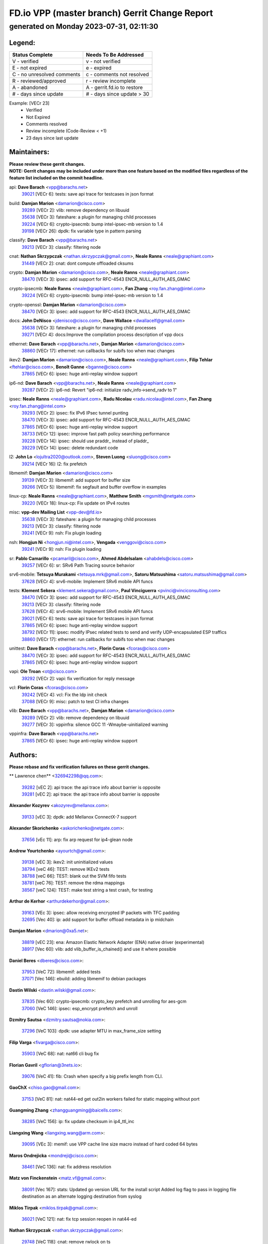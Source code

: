 
==============================================
FD.io VPP (master branch) Gerrit Change Report
==============================================
--------------------------------------------
generated on Monday 2023-07-31, 02:11:30
--------------------------------------------


Legend:
-------
========================== ===========================
Status Complete            Needs To Be Addressed
========================== ===========================
V - verified               v - not verified
E - not expired            e - expired
C - no unresolved comments c - comments not resolved
R - reviewed/approved      r - review incomplete
A - abandoned              A - gerrit.fd.io to restore
# - days since update      # - days since update > 30
========================== ===========================

Example: [VECr 23]
    - Verified
    - Not Expired
    - Comments resolved
    - Review incomplete (Code-Review < +1)
    - 23 days since last update


Maintainers:
------------
| **Please review these gerrit changes.**

| **NOTE: Gerrit changes may be included under more than one feature based on the modified files regardless of the feature list included on the commit headline.**

api: **Dave Barach** <vpp@barachs.net>
  | `39021 <https:////gerrit.fd.io/r/c/vpp/+/39021>`_ [VECr 6]: tests: save api trace for testcases in json format

build: **Damjan Marion** <damarion@cisco.com>
  | `39289 <https:////gerrit.fd.io/r/c/vpp/+/39289>`_ [VECr 2]: vlib: remove dependency on libuuid
  | `35638 <https:////gerrit.fd.io/r/c/vpp/+/35638>`_ [VECr 3]: fateshare: a plugin for managing child processes
  | `39224 <https:////gerrit.fd.io/r/c/vpp/+/39224>`_ [VECr 6]: crypto-ipsecmb: bump intel-ipsec-mb version to 1.4
  | `39198 <https:////gerrit.fd.io/r/c/vpp/+/39198>`_ [VECr 26]: dpdk: fix variable type in pattern parsing

classify: **Dave Barach** <vpp@barachs.net>
  | `39213 <https:////gerrit.fd.io/r/c/vpp/+/39213>`_ [VECr 3]: classify: filtering node

cnat: **Nathan Skrzypczak** <nathan.skrzypczak@gmail.com>, **Neale Ranns** <neale@graphiant.com>
  | `31449 <https:////gerrit.fd.io/r/c/vpp/+/31449>`_ [VECr 2]: cnat: dont compute offloaded cksums

crypto: **Damjan Marion** <damarion@cisco.com>, **Neale Ranns** <neale@graphiant.com>
  | `38470 <https:////gerrit.fd.io/r/c/vpp/+/38470>`_ [VECr 3]: ipsec: add support for RFC-4543 ENCR_NULL_AUTH_AES_GMAC

crypto-ipsecmb: **Neale Ranns** <neale@graphiant.com>, **Fan Zhang** <roy.fan.zhang@intel.com>
  | `39224 <https:////gerrit.fd.io/r/c/vpp/+/39224>`_ [VECr 6]: crypto-ipsecmb: bump intel-ipsec-mb version to 1.4

crypto-openssl: **Damjan Marion** <damarion@cisco.com>
  | `38470 <https:////gerrit.fd.io/r/c/vpp/+/38470>`_ [VECr 3]: ipsec: add support for RFC-4543 ENCR_NULL_AUTH_AES_GMAC

docs: **John DeNisco** <jdenisco@cisco.com>, **Dave Wallace** <dwallacelf@gmail.com>
  | `35638 <https:////gerrit.fd.io/r/c/vpp/+/35638>`_ [VECr 3]: fateshare: a plugin for managing child processes
  | `39271 <https:////gerrit.fd.io/r/c/vpp/+/39271>`_ [VECr 4]: docs:Improve the compilation process description of vpp docs

ethernet: **Dave Barach** <vpp@barachs.net>, **Damjan Marion** <damarion@cisco.com>
  | `38860 <https:////gerrit.fd.io/r/c/vpp/+/38860>`_ [VECr 17]: ethernet: run callbacks for subifs too when mac changes

ikev2: **Damjan Marion** <damarion@cisco.com>, **Neale Ranns** <neale@graphiant.com>, **Filip Tehlar** <ftehlar@cisco.com>, **Benoît Ganne** <bganne@cisco.com>
  | `37865 <https:////gerrit.fd.io/r/c/vpp/+/37865>`_ [VECr 6]: ipsec: huge anti-replay window support

ip6-nd: **Dave Barach** <vpp@barachs.net>, **Neale Ranns** <neale@graphiant.com>
  | `39287 <https:////gerrit.fd.io/r/c/vpp/+/39287>`_ [VECr 2]: ip6-nd: Revert "ip6-nd: initialize radv_info->send_radv to 1"

ipsec: **Neale Ranns** <neale@graphiant.com>, **Radu Nicolau** <radu.nicolau@intel.com>, **Fan Zhang** <roy.fan.zhang@intel.com>
  | `39293 <https:////gerrit.fd.io/r/c/vpp/+/39293>`_ [VECr 2]: ipsec: fix IPv6 IPsec tunnel punting
  | `38470 <https:////gerrit.fd.io/r/c/vpp/+/38470>`_ [VECr 3]: ipsec: add support for RFC-4543 ENCR_NULL_AUTH_AES_GMAC
  | `37865 <https:////gerrit.fd.io/r/c/vpp/+/37865>`_ [VECr 6]: ipsec: huge anti-replay window support
  | `38733 <https:////gerrit.fd.io/r/c/vpp/+/38733>`_ [VECr 12]: ipsec: improve fast path policy searching performance
  | `39228 <https:////gerrit.fd.io/r/c/vpp/+/39228>`_ [VECr 14]: ipsec: should use praddr_ instead of pladdr_
  | `39229 <https:////gerrit.fd.io/r/c/vpp/+/39229>`_ [VECr 14]: ipsec: delete redundant code

l2: **John Lo** <lojultra2020@outlook.com>, **Steven Luong** <sluong@cisco.com>
  | `39214 <https:////gerrit.fd.io/r/c/vpp/+/39214>`_ [VECr 16]: l2: fix prefetch

libmemif: **Damjan Marion** <damarion@cisco.com>
  | `39139 <https:////gerrit.fd.io/r/c/vpp/+/39139>`_ [VECr 3]: libmemif: add support for buffer size
  | `39266 <https:////gerrit.fd.io/r/c/vpp/+/39266>`_ [VECr 5]: libmemif: fix segfault and buffer overflow in examples

linux-cp: **Neale Ranns** <neale@graphiant.com>, **Matthew Smith** <mgsmith@netgate.com>
  | `39220 <https:////gerrit.fd.io/r/c/vpp/+/39220>`_ [VECr 18]: linux-cp: Fix update on IPv4 routes

misc: **vpp-dev Mailing List** <vpp-dev@fd.io>
  | `35638 <https:////gerrit.fd.io/r/c/vpp/+/35638>`_ [VECr 3]: fateshare: a plugin for managing child processes
  | `39213 <https:////gerrit.fd.io/r/c/vpp/+/39213>`_ [VECr 3]: classify: filtering node
  | `39241 <https:////gerrit.fd.io/r/c/vpp/+/39241>`_ [VECr 9]: nsh: Fix plugin loading

nsh: **Hongjun Ni** <hongjun.ni@intel.com>, **Vengada** <venggovi@cisco.com>
  | `39241 <https:////gerrit.fd.io/r/c/vpp/+/39241>`_ [VECr 9]: nsh: Fix plugin loading

sr: **Pablo Camarillo** <pcamaril@cisco.com>, **Ahmed Abdelsalam** <ahabdels@cisco.com>
  | `39257 <https:////gerrit.fd.io/r/c/vpp/+/39257>`_ [VECr 6]: sr: SRv6 Path Tracing source behavior

srv6-mobile: **Tetsuya Murakami** <tetsuya.mrk@gmail.com>, **Satoru Matsushima** <satoru.matsushima@gmail.com>
  | `37628 <https:////gerrit.fd.io/r/c/vpp/+/37628>`_ [VECr 4]: srv6-mobile: Implement SRv6 mobile API funcs

tests: **Klement Sekera** <klement.sekera@gmail.com>, **Paul Vinciguerra** <pvinci@vinciconsulting.com>
  | `38470 <https:////gerrit.fd.io/r/c/vpp/+/38470>`_ [VECr 3]: ipsec: add support for RFC-4543 ENCR_NULL_AUTH_AES_GMAC
  | `39213 <https:////gerrit.fd.io/r/c/vpp/+/39213>`_ [VECr 3]: classify: filtering node
  | `37628 <https:////gerrit.fd.io/r/c/vpp/+/37628>`_ [VECr 4]: srv6-mobile: Implement SRv6 mobile API funcs
  | `39021 <https:////gerrit.fd.io/r/c/vpp/+/39021>`_ [VECr 6]: tests: save api trace for testcases in json format
  | `37865 <https:////gerrit.fd.io/r/c/vpp/+/37865>`_ [VECr 6]: ipsec: huge anti-replay window support
  | `38792 <https:////gerrit.fd.io/r/c/vpp/+/38792>`_ [VECr 11]: ipsec: modify IPsec related tests to send and verify UDP-encapsulated ESP traffics
  | `38860 <https:////gerrit.fd.io/r/c/vpp/+/38860>`_ [VECr 17]: ethernet: run callbacks for subifs too when mac changes

unittest: **Dave Barach** <vpp@barachs.net>, **Florin Coras** <fcoras@cisco.com>
  | `38470 <https:////gerrit.fd.io/r/c/vpp/+/38470>`_ [VECr 3]: ipsec: add support for RFC-4543 ENCR_NULL_AUTH_AES_GMAC
  | `37865 <https:////gerrit.fd.io/r/c/vpp/+/37865>`_ [VECr 6]: ipsec: huge anti-replay window support

vapi: **Ole Troan** <ot@cisco.com>
  | `39292 <https:////gerrit.fd.io/r/c/vpp/+/39292>`_ [VECr 2]: vapi: fix verification for reply message

vcl: **Florin Coras** <fcoras@cisco.com>
  | `39242 <https:////gerrit.fd.io/r/c/vpp/+/39242>`_ [VECr 4]: vcl: Fix the ldp init check
  | `37088 <https:////gerrit.fd.io/r/c/vpp/+/37088>`_ [VECr 9]: misc: patch to test CI infra changes

vlib: **Dave Barach** <vpp@barachs.net>, **Damjan Marion** <damarion@cisco.com>
  | `39289 <https:////gerrit.fd.io/r/c/vpp/+/39289>`_ [VECr 2]: vlib: remove dependency on libuuid
  | `39277 <https:////gerrit.fd.io/r/c/vpp/+/39277>`_ [VECr 3]: vppinfra: silence GCC 11 -Wmaybe-uinitialized warning

vppinfra: **Dave Barach** <vpp@barachs.net>
  | `37865 <https:////gerrit.fd.io/r/c/vpp/+/37865>`_ [VECr 6]: ipsec: huge anti-replay window support

Authors:
--------
**Please rebase and fix verification failures on these gerrit changes.**

** Lawrence chen** <326942298@qq.com>:

  | `39282 <https:////gerrit.fd.io/r/c/vpp/+/39282>`_ [vEC 2]: api trace: the api trace info about barrier is opposite
  | `39281 <https:////gerrit.fd.io/r/c/vpp/+/39281>`_ [vEC 2]: api trace: the api trace info about barrier is opposite

**Alexander Kozyrev** <akozyrev@mellanox.com>:

  | `39133 <https:////gerrit.fd.io/r/c/vpp/+/39133>`_ [vEC 3]: dpdk: add Mellanox ConnectX-7 support

**Alexander Skorichenko** <askorichenko@netgate.com>:

  | `37656 <https:////gerrit.fd.io/r/c/vpp/+/37656>`_ [vEc 11]: arp: fix arp request for ip4-glean node

**Andrew Yourtchenko** <ayourtch@gmail.com>:

  | `39138 <https:////gerrit.fd.io/r/c/vpp/+/39138>`_ [vEC 3]: ikev2: init uninitialized values
  | `38794 <https:////gerrit.fd.io/r/c/vpp/+/38794>`_ [veC 46]: TEST: remove IKEv2 tests
  | `38788 <https:////gerrit.fd.io/r/c/vpp/+/38788>`_ [veC 66]: TEST: blank out the SVM fifo tests
  | `38781 <https:////gerrit.fd.io/r/c/vpp/+/38781>`_ [veC 76]: TEST: remove the rdma mappings
  | `38567 <https:////gerrit.fd.io/r/c/vpp/+/38567>`_ [veC 124]: TEST: make test string a test crash, for testing

**Arthur de Kerhor** <arthurdekerhor@gmail.com>:

  | `39163 <https:////gerrit.fd.io/r/c/vpp/+/39163>`_ [VEc 3]: ipsec: allow receiving encrypted IP packets with TFC padding
  | `32695 <https:////gerrit.fd.io/r/c/vpp/+/32695>`_ [Vec 40]: ip: add support for buffer offload metadata in ip midchain

**Damjan Marion** <dmarion@0xa5.net>:

  | `38819 <https:////gerrit.fd.io/r/c/vpp/+/38819>`_ [vEC 23]: ena: Amazon Elastic Network Adapter (ENA) native driver (experimental)
  | `38917 <https:////gerrit.fd.io/r/c/vpp/+/38917>`_ [Vec 60]: vlib: add vlib_buffer_is_chained() and use it where possible

**Daniel Beres** <dberes@cisco.com>:

  | `37953 <https:////gerrit.fd.io/r/c/vpp/+/37953>`_ [VeC 72]: libmemif: added tests
  | `37071 <https:////gerrit.fd.io/r/c/vpp/+/37071>`_ [Vec 146]: ebuild: adding libmemif to debian packages

**Dastin Wilski** <dastin.wilski@gmail.com>:

  | `37835 <https:////gerrit.fd.io/r/c/vpp/+/37835>`_ [Vec 60]: crypto-ipsecmb: crypto_key prefetch and unrolling for aes-gcm
  | `37060 <https:////gerrit.fd.io/r/c/vpp/+/37060>`_ [VeC 146]: ipsec: esp_encrypt prefetch and unroll

**Dzmitry Sautsa** <dzmitry.sautsa@nokia.com>:

  | `37296 <https:////gerrit.fd.io/r/c/vpp/+/37296>`_ [VeC 103]: dpdk: use adapter MTU in max_frame_size setting

**Filip Varga** <fivarga@cisco.com>:

  | `35903 <https:////gerrit.fd.io/r/c/vpp/+/35903>`_ [VeC 68]: nat: nat66 cli bug fix

**Florian Gavril** <gflorian@3nets.io>:

  | `39076 <https:////gerrit.fd.io/r/c/vpp/+/39076>`_ [VeC 41]: fib: Crash when specify a big prefix length from CLI.

**GaoChX** <chiso.gao@gmail.com>:

  | `37153 <https:////gerrit.fd.io/r/c/vpp/+/37153>`_ [VeC 81]: nat: nat44-ed get out2in workers failed for static mapping without port

**Guangming Zhang** <zhangguangming@baicells.com>:

  | `38285 <https:////gerrit.fd.io/r/c/vpp/+/38285>`_ [VeC 156]: ip: fix update checksum in ip4_ttl_inc

**Liangxing Wang** <liangxing.wang@arm.com>:

  | `39095 <https:////gerrit.fd.io/r/c/vpp/+/39095>`_ [VEc 3]: memif: use VPP cache line size macro instead of hard coded 64 bytes

**Maros Ondrejicka** <mondreji@cisco.com>:

  | `38461 <https:////gerrit.fd.io/r/c/vpp/+/38461>`_ [VeC 136]: nat: fix address resolution

**Matz von Finckenstein** <matz.vf@gmail.com>:

  | `38091 <https:////gerrit.fd.io/r/c/vpp/+/38091>`_ [Vec 167]: stats: Updated go version URL for the install script Added log flag to pass in logging file destination as an alternate logging destination from syslog

**Miklos Tirpak** <miklos.tirpak@gmail.com>:

  | `36021 <https:////gerrit.fd.io/r/c/vpp/+/36021>`_ [VeC 121]: nat: fix tcp session reopen in nat44-ed

**Nathan Skrzypczak** <nathan.skrzypczak@gmail.com>:

  | `29748 <https:////gerrit.fd.io/r/c/vpp/+/29748>`_ [VeC 118]: cnat: remove rwlock on ts
  | `34108 <https:////gerrit.fd.io/r/c/vpp/+/34108>`_ [VeC 118]: cnat: flag to disable rsession
  | `32821 <https:////gerrit.fd.io/r/c/vpp/+/32821>`_ [VeC 118]: cnat: add ip/client bihash
  | `34713 <https:////gerrit.fd.io/r/c/vpp/+/34713>`_ [VeC 146]: vppinfra: improve & test abstract socket

**Neale Ranns** <neale@graphiant.com>:

  | `38092 <https:////gerrit.fd.io/r/c/vpp/+/38092>`_ [vec 72]: ip: IP address family common input node
  | `38095 <https:////gerrit.fd.io/r/c/vpp/+/38095>`_ [VeC 157]: ip: Set the buffer error in ip6-input
  | `38116 <https:////gerrit.fd.io/r/c/vpp/+/38116>`_ [VeC 157]: ip: IPv6 validate input packet's header length does not exist buffer size

**Pim van Pelt** <pim@ipng.nl>:

  | `39022 <https:////gerrit.fd.io/r/c/vpp/+/39022>`_ [VeC 47]: mpls: add mpls_interface_dump

**Piotr Bronowski** <piotrx.bronowski@intel.com>:

  | `38409 <https:////gerrit.fd.io/r/c/vpp/+/38409>`_ [vEC 4]: ipsec: introduce function esp_prepare_packet_for_enc
  | `38407 <https:////gerrit.fd.io/r/c/vpp/+/38407>`_ [Vec 81]: ipsec: esp_encrypt prefetch and unroll - introduce new types
  | `38410 <https:////gerrit.fd.io/r/c/vpp/+/38410>`_ [VeC 144]: ipsec: esp_encrypt prefetch and unroll

**Rune Jensen** <runeerle@wgtwo.com>:

  | `38573 <https:////gerrit.fd.io/r/c/vpp/+/38573>`_ [veC 122]: gtpu: support non-G-PDU packets and PDU Session

**Simon Zolin** <steelum@gmail.com>:

  | `38850 <https:////gerrit.fd.io/r/c/vpp/+/38850>`_ [VeC 67]: fib: don't leave default 'dpo-drop' rule after 'sr steer'

**Stanislav Zaikin** <zstaseg@gmail.com>:

  | `39121 <https:////gerrit.fd.io/r/c/vpp/+/39121>`_ [VeC 38]: dpdk: create and remove interface in runtime
  | `38491 <https:////gerrit.fd.io/r/c/vpp/+/38491>`_ [VeC 40]: vppapigen: c++ vapi stream message codegen
  | `38456 <https:////gerrit.fd.io/r/c/vpp/+/38456>`_ [VeC 90]: linux-cp: auto select tap id when creating lcp pair

**Sylvain C** <sylvain.cadilhac@freepro.com>:

  | `39294 <https:////gerrit.fd.io/r/c/vpp/+/39294>`_ [vEC 2]: api: ip - set punt reason max length to fix VAPI generation

**Ted Chen** <znscnchen@gmail.com>:

  | `39062 <https:////gerrit.fd.io/r/c/vpp/+/39062>`_ [veC 45]: ethernet: fix fastpath does not drop the packet with incorrect destination MAC

**Ting Xu** <ting.xu@intel.com>:

  | `38708 <https:////gerrit.fd.io/r/c/vpp/+/38708>`_ [Vec 67]: idpf: add native idpf driver plugin

**Vladislav Grishenko** <themiron@mail.ru>:

  | `38245 <https:////gerrit.fd.io/r/c/vpp/+/38245>`_ [Vec 108]: mpls: fix possible crashes on tunnel create/delete
  | `37241 <https:////gerrit.fd.io/r/c/vpp/+/37241>`_ [VeC 121]: nat: fix nat44_ed set_session_limit crash
  | `38521 <https:////gerrit.fd.io/r/c/vpp/+/38521>`_ [VeC 121]: nat: improve nat44-ed outside address distribution
  | `38525 <https:////gerrit.fd.io/r/c/vpp/+/38525>`_ [VeC 132]: api: fix mp-safe mark for some messages and add more
  | `38524 <https:////gerrit.fd.io/r/c/vpp/+/38524>`_ [VeC 134]: fib: fix interface resolve from unlinked fib entries
  | `38515 <https:////gerrit.fd.io/r/c/vpp/+/38515>`_ [VeC 134]: fib: fix freed mpls label disposition dpo access

**Vratko Polak** <vrpolak@cisco.com>:

  | `38797 <https:////gerrit.fd.io/r/c/vpp/+/38797>`_ [VeC 69]: ip: make running_fragment_id thread safe

**Xiaoming Jiang** <jiangxiaoming@outlook.com>:

  | `38871 <https:////gerrit.fd.io/r/c/vpp/+/38871>`_ [VeC 67]: nsh: fix plugin load failed due to undefined symbol: gre4_input_node
  | `38742 <https:////gerrit.fd.io/r/c/vpp/+/38742>`_ [veC 93]: linux-cp: fix compiler error with libnl 3.2.x
  | `38728 <https:////gerrit.fd.io/r/c/vpp/+/38728>`_ [veC 95]: ipsec: remove redundant match in ipsec4-input-feature with decrypted esp/ah packet
  | `38535 <https:////gerrit.fd.io/r/c/vpp/+/38535>`_ [VeC 130]: ipsec: fix non-esp packet may be matched as esp packet if flow cache enabled
  | `38500 <https:////gerrit.fd.io/r/c/vpp/+/38500>`_ [VeC 135]: ipsec: missing linear search when flow cache search failed
  | `37492 <https:////gerrit.fd.io/r/c/vpp/+/37492>`_ [VeC 146]: api: fix memory error with pending_rpc_requests in multi-thread environment
  | `38336 <https:////gerrit.fd.io/r/c/vpp/+/38336>`_ [Vec 156]: ip: IPv4 Fragmentation - fix fragment id alloc not multi-thread safe
  | `36018 <https:////gerrit.fd.io/r/c/vpp/+/36018>`_ [VeC 157]: ip: fix ip4_ttl_inc calc checksum error when checksum is 0
  | `38214 <https:////gerrit.fd.io/r/c/vpp/+/38214>`_ [VeC 170]: misc: fix feature dispatch possible crashed when feature config changed by user

**Xinyao Cai** <xinyao.cai@intel.com>:

  | `38901 <https:////gerrit.fd.io/r/c/vpp/+/38901>`_ [VeC 55]: flow dpdk avf: add support for using l2tpv3 as RSS type
  | `38304 <https:////gerrit.fd.io/r/c/vpp/+/38304>`_ [VeC 55]: interface dpdk avf: introducing setting RSS hash key feature
  | `38876 <https:////gerrit.fd.io/r/c/vpp/+/38876>`_ [VeC 66]: dpdk: revert "flow dpdk: introduce IP in IP support for flow"

**Yahui Chen** <goodluckwillcomesoon@gmail.com>:

  | `37653 <https:////gerrit.fd.io/r/c/vpp/+/37653>`_ [Vec 101]: af_xdp: optimizing send performance
  | `38312 <https:////gerrit.fd.io/r/c/vpp/+/38312>`_ [VeC 158]: tap: add interface type check

**grimlock** <realbaseball2008@gmail.com>:

  | `38442 <https:////gerrit.fd.io/r/c/vpp/+/38442>`_ [VeC 60]: nat: nat44-ed bug fix
  | `38440 <https:////gerrit.fd.io/r/c/vpp/+/38440>`_ [VeC 62]: nat: nat44-ed cli bug fix

**hui zhang** <zhanghui1715@gmail.com>:

  | `38451 <https:////gerrit.fd.io/r/c/vpp/+/38451>`_ [veC 66]: vrrp: dump vrrp vr peer

**mahdi varasteh** <mahdy.varasteh@gmail.com>:

  | `36726 <https:////gerrit.fd.io/r/c/vpp/+/36726>`_ [veC 121]: nat: add local addresses correctly in nat lb static mapping

**vinay tripathi** <vinayx.tripathi@intel.com>:

  | `38793 <https:////gerrit.fd.io/r/c/vpp/+/38793>`_ [VEc 30]: ipsec: separate UDP and UDP-encapsulated ESP packet processing
  | `38791 <https:////gerrit.fd.io/r/c/vpp/+/38791>`_ [VeC 38]: ipsec: move udp/esp packet processing in the inline function ipsec_udp_encap_esp_packet_process

Legend:
-------
========================== ===========================
Status Complete            Needs To Be Addressed
========================== ===========================
V - verified               v - not verified
E - not expired            e - expired
C - no unresolved comments c - comments not resolved
R - reviewed/approved      r - review incomplete
A - abandoned              A - gerrit.fd.io to restore
# - days since update      # - days since update > 30
========================== ===========================

Example: [VECr 23]
    - Verified
    - Not Expired
    - Comments resolved
    - Review incomplete (Code-Review < +1)
    - 23 days since last update


Statistics:
-----------
================ ===
Patches assigned
================ ===
authors          72
maintainers      28
committers       0
abandoned        0
================ ===

